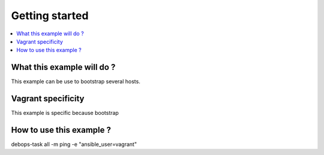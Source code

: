 Getting started
===============

.. contents::
   :local:

What this example will do ?
---------------------------

This example can be use to bootstrap several hosts.


Vagrant specificity
-------------------

This example is specific because bootstrap


How to use this example ?
-------------------------

.. code_block:
   
debops-task all -m ping -e "ansible_user=vagrant"


